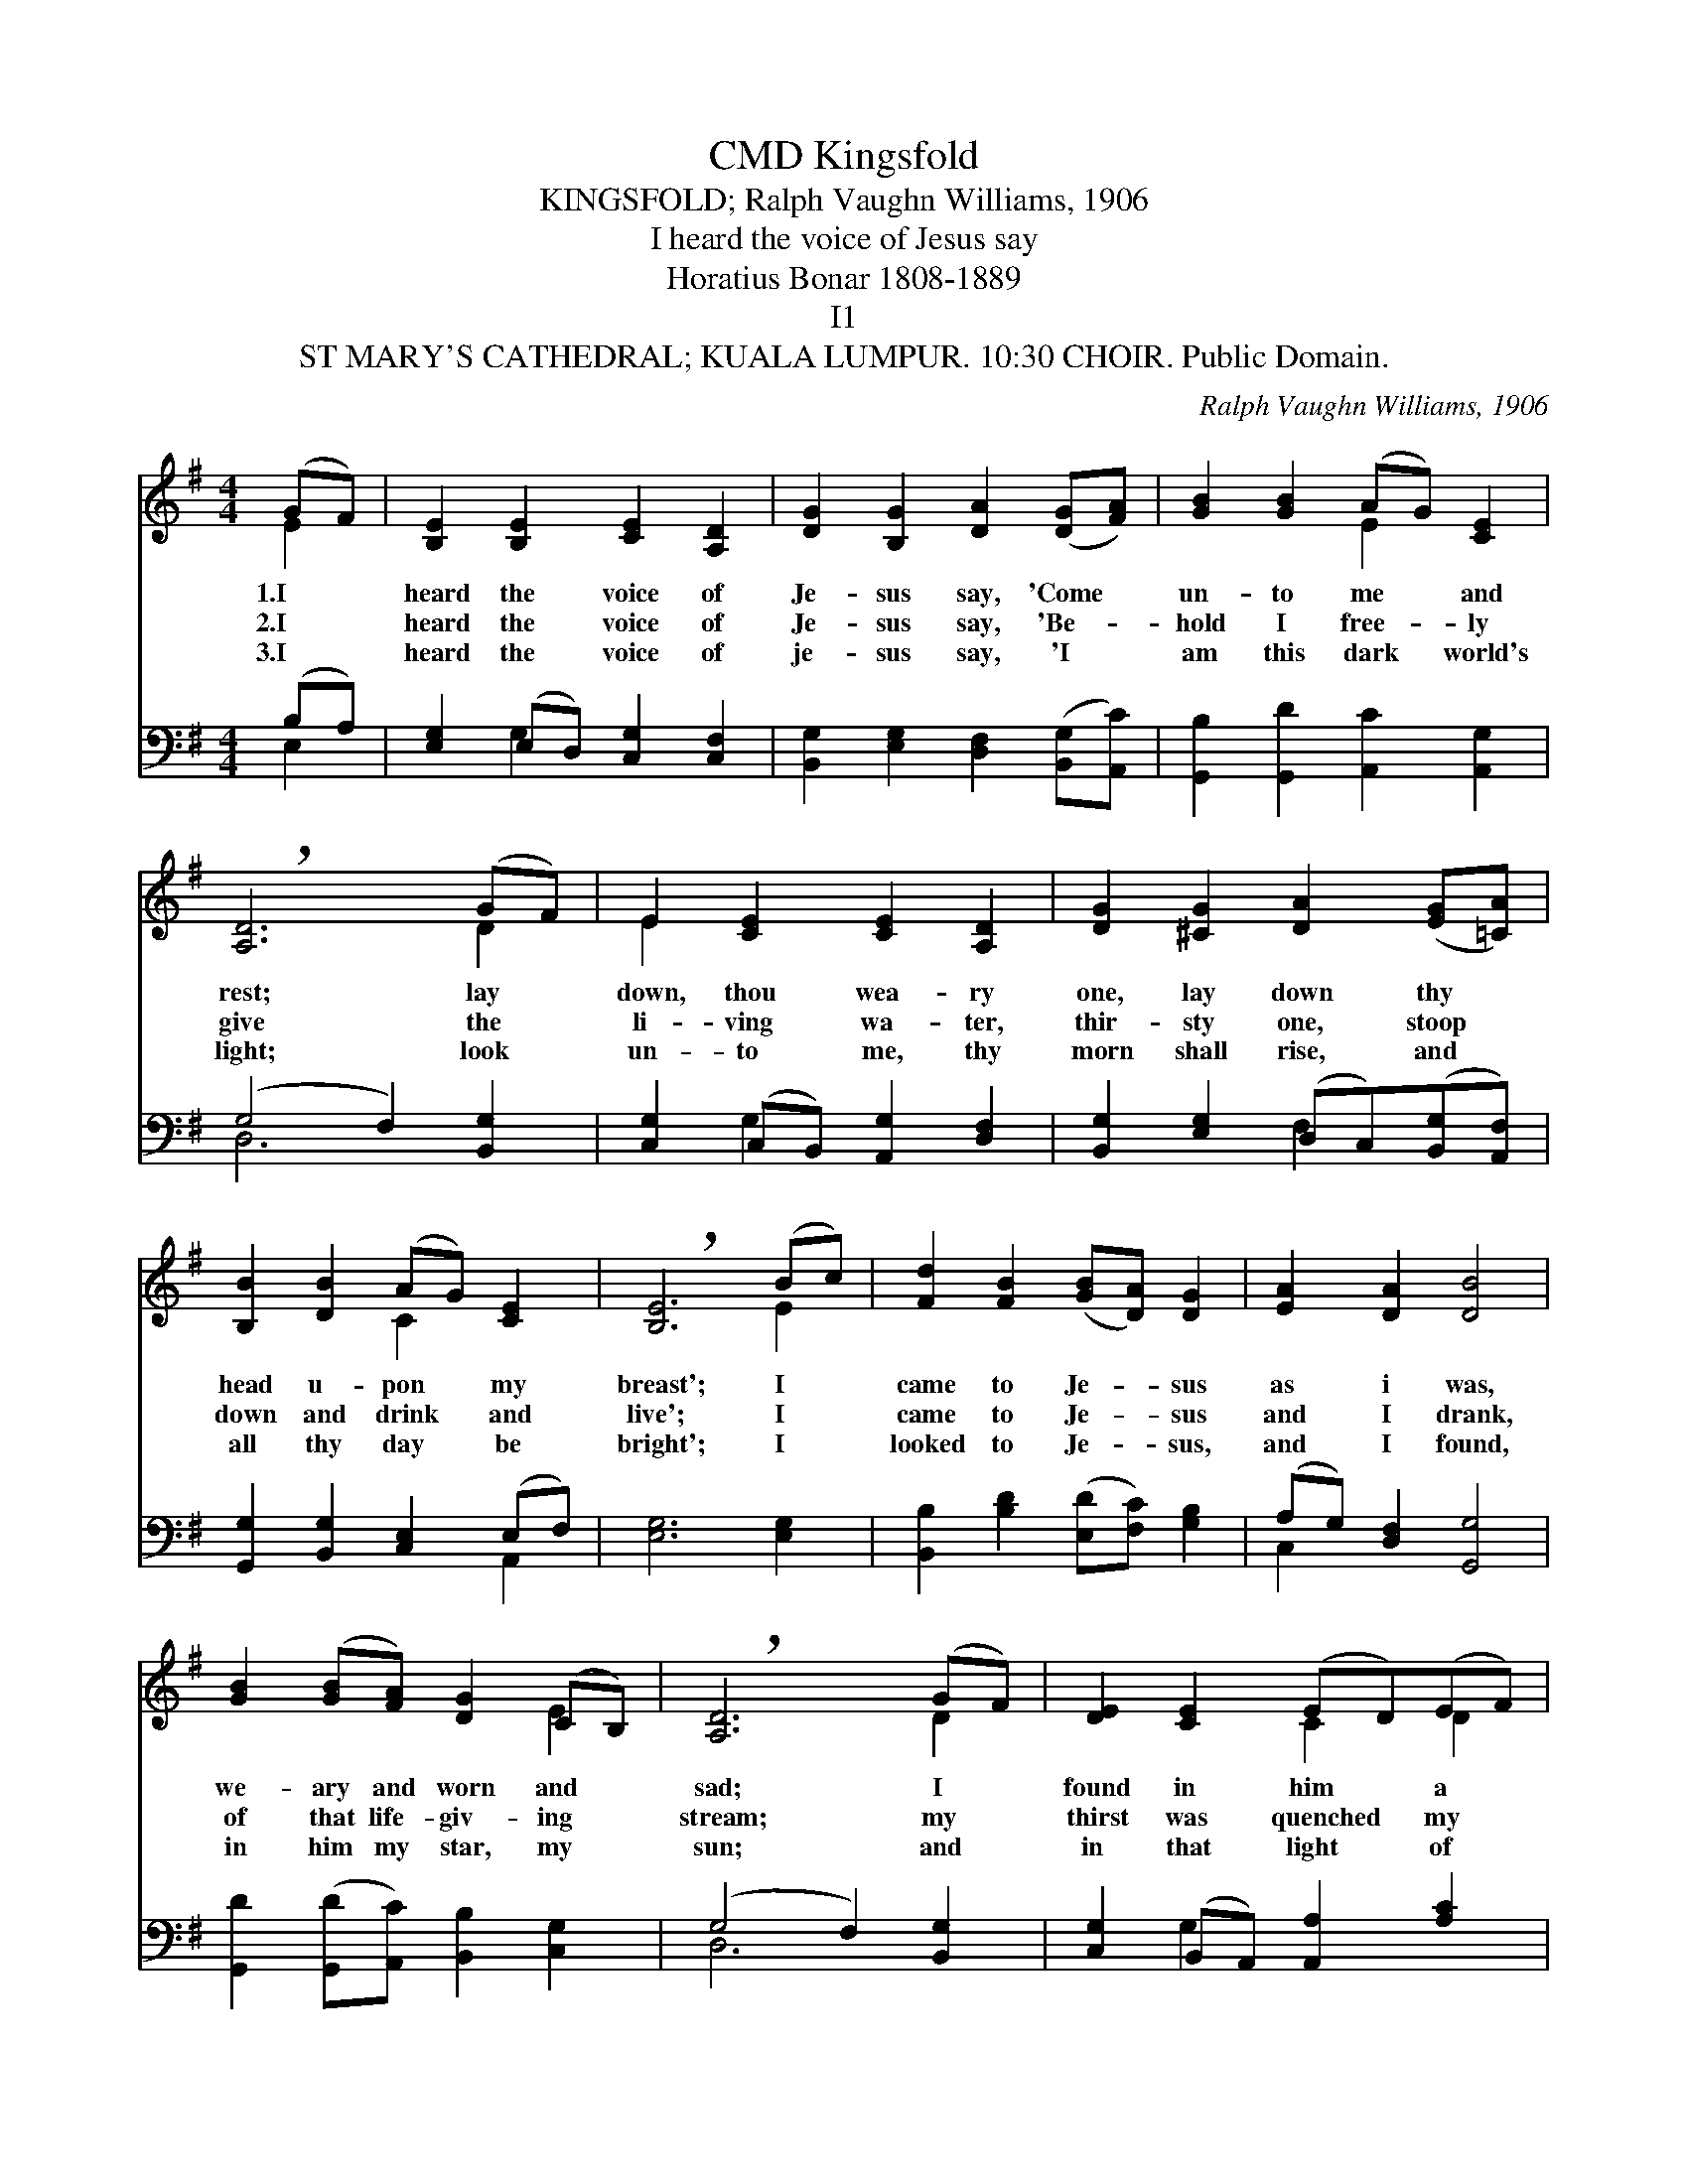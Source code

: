 X:1
T:Kingsfold, CMD
T:KINGSFOLD; Ralph Vaughn Williams, 1906
T:I heard the voice of Jesus say
T:Horatius Bonar 1808-1889
T:I1
T:ST MARY'S CATHEDRAL; KUALA LUMPUR. 10:30 CHOIR. Public Domain.
C:Ralph Vaughn Williams, 1906
Z:ST MARY'S CATHEDRAL; KUALA LUMPUR. 10:30 CHOIR. Public Domain.
%%score ( 1 2 ) ( 3 4 )
L:1/8
M:4/4
K:G
V:1 treble 
V:2 treble 
V:3 bass 
V:4 bass 
V:1
 (GF) | [B,E]2 [B,E]2 [CE]2 [A,D]2 | [DG]2 [B,G]2 [DA]2 ([DG][FA]) | [GB]2 [GB]2 (AG) [CE]2 | %4
w: 1.I *|heard the voice of|Je- sus say, 'Come *|un- to me * and|
w: 2.I *|heard the voice of|Je- sus say, 'Be- *|hold I free- * ly|
w: 3.I *|heard the voice of|je- sus say, 'I *|am this dark * world's|
 !breath![A,D]6 (GF) | E2 [CE]2 [CE]2 [A,D]2 | [DG]2 [^CG]2 [DA]2 ([EG][=CA]) | %7
w: rest; lay *|down, thou wea- ry|one, lay down thy *|
w: give the *|li- ving wa- ter,|thir- sty one, stoop *|
w: light; look *|un- to me, thy|morn shall rise, and *|
 [B,B]2 [DB]2 (AG) [CE]2 | !breath![B,E]6 (Bc) | [Fd]2 [FB]2 ([GB][DA]) [DG]2 | [EA]2 [DA]2 [DB]4 | %11
w: head u- pon * my|breast'; I *|came to Je- * sus|as i was,|
w: down and drink * and|live'; I *|came to Je- * sus|and I drank,|
w: all thy day * be|bright'; I *|looked to Je- * sus,|and I found,|
 [GB]2 ([GB][FA]) [DG]2 (CB,) | !breath![A,D]6 (GF) | [DE]2 [CE]2 (ED)(EF) | %14
w: we- ary and worn and *|sad; I *|found in him * a *|
w: of that life- giv- ing *|stream; my *|thirst was quenched * my *|
w: in him my star, my *|sun; and *|in that light * of *|
 [DG]2 (D^C) [DA]2 ([DG][=CA]) | [B,B]2 [DB]2 (AG) [CE]2 | [B,E]6 |] %17
w: rest- ing * place, and *|he has made * me|glad.|
w: soul re- * vived, and *|now I live * in|him.|
w: life I'll * walk, till *|tra- velling days * are|done.|
V:2
 E2 | x8 | x8 | x4 E2 x2 | x6 D2 | E2 x6 | x8 | x4 C2 x2 | x6 E2 | x8 | x8 | x6 E2 | x6 D2 | %13
 x4 C2 D2 | x2 G2 x4 | x4 E2 x2 | x6 |] %17
V:3
 (B,A,) | [E,G,]2 (E,D,) [C,G,]2 [C,F,]2 | [B,,G,]2 [E,G,]2 [D,F,]2 ([B,,G,][A,,C]) | %3
 [G,,B,]2 [G,,D]2 [A,,C]2 [A,,G,]2 | (G,4 F,2) [B,,G,]2 | [C,G,]2 (C,B,,) [A,,G,]2 [D,F,]2 | %6
 [B,,G,]2 [E,G,]2 (D,C,)([B,,G,][A,,F,]) | [G,,G,]2 [B,,G,]2 [C,E,]2 (E,F,) | [E,G,]6 [E,G,]2 | %9
 [B,,B,]2 [B,D]2 ([E,D][F,C]) [G,B,]2 | (A,G,) [D,F,]2 [G,,G,]4 | %11
 [G,,D]2 ([G,,D][A,,C]) [B,,B,]2 [C,G,]2 | (G,4 F,2) [B,,G,]2 | [C,G,]2 (B,,A,,) [A,,A,]2 [A,C]2 | %14
 ([G,B,][F,A,]) [E,G,]2 [D,F,]2 ([B,,G,][A,,F,]) | [G,,G,]2 [B,,F,]2 [C,E,]2 (E,F,) | [E,,E,G,]6 |] %17
V:4
 E,2 | x2 G,2 x4 | x8 | x8 | D,6 x2 | x2 G,2 x4 | x4 F,2 x2 | x6 A,,2 | x8 | x8 | C,2 x6 | x8 | %12
 D,6 x2 | x2 G,2 x4 | x8 | x6 A,,2 | x6 |] %17

